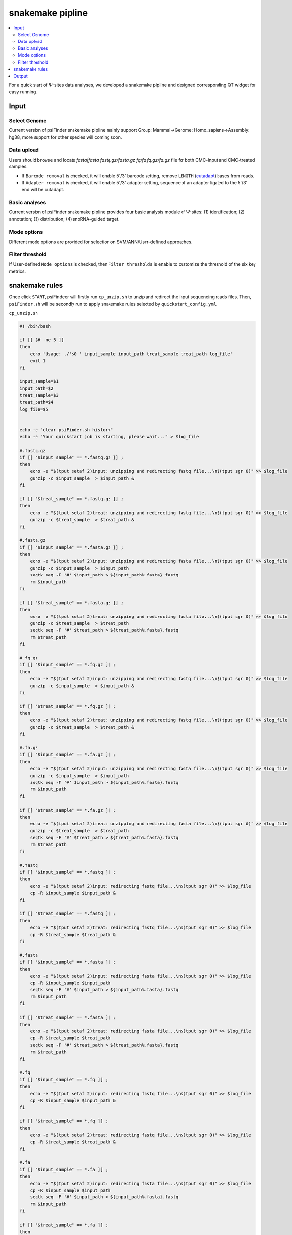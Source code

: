 snakemake pipline
===========================



.. role:: red

.. contents::
    :local:

For a quick start of Ψ-sites data analyses, we developed a snakemake pipline and designed corresponding QT widget for easy running.

.. image:: /images/quickstart_snakemake.png

Input
------

Select Genome
**************
Current version of psiFinder snakemake pipline mainly support :red:`Group: Mammal->Genome: Homo_sapiens->Assembly: hg38`, more support for other species will coming soon.


Data upload
**************
Users should ``browse`` and locate `fastq|fasta fastq.gz/fasta.gz fq/fa fq.gz/fa.gz` file for both CMC-input and CMC-treated samples.

-  If ``Barcode removal`` is checked, it will enable 5'/3' barcode setting, remove ``LENGTH`` (`cutadapt <https://cutadapt.readthedocs.io/en/stable/guide.html>`_) bases from reads.
-  If ``Adapter removal`` is checked, it will enable 5'/3' adapter setting, sequence of an adapter ligated to the 5'/3' end will be cutadapt.

Basic analyses
**************
Current version of psiFinder snakemake pipline provides four basic analysis module of Ψ-sites: (1) identification; (2) annotation; (3) distribution; (4) snoRNA-guided target.

Mode options
**************
Different mode options are provided for selection on SVM/ANN/User-defined approaches.

Filter threshold
***********************
If User-defined ``Mode options`` is checked, then ``Filter thresholds`` is enable to customize the threshold of the six key metrics.


snakemake rules
----------------
Once click ``START``, psiFindeer will firstly run ``cp_unzip.sh`` to unzip and redirect the input sequencing reads files. Then, ``psiFinder.sh`` will be secondly run to apply snakemake rules selected by ``quickstart_config.yml``.

``cp_unzip.sh``

.. code:: bash

    #! /bin/bash

    if [[ $# -ne 5 ]]
    then
        echo 'Usage: ./'$0 ' input_sample input_path treat_sample treat_path log_file'
        exit 1
    fi

    input_sample=$1
    input_path=$2
    treat_sample=$3
    treat_path=$4
    log_file=$5


    echo -e "clear psiFinder.sh history"
    echo -e "Your quickstart job is starting, please wait..." > $log_file

    #.fastq.gz
    if [[ "$input_sample" == *.fastq.gz ]] ;
    then
        echo -e "$(tput setaf 2)input: unzipping and redirecting fastq file...\n$(tput sgr 0)" >> $log_file
        gunzip -c $input_sample  > $input_path &
    fi

    if [[ "$treat_sample" == *.fastq.gz ]] ;
    then
        echo -e "$(tput setaf 2)treat: unzipping and redirecting fastq file...\n$(tput sgr 0)" >> $log_file
        gunzip -c $treat_sample  > $treat_path &
    fi

    #.fasta.gz
    if [[ "$input_sample" == *.fasta.gz ]] ;
    then
        echo -e "$(tput setaf 2)input: unzipping and redirecting fasta file...\n$(tput sgr 0)" >> $log_file
        gunzip -c $input_sample  > $input_path
        seqtk seq -F '#' $input_path > ${input_path%.fasta}.fastq
        rm $input_path
    fi

    if [[ "$treat_sample" == *.fasta.gz ]] ;
    then
        echo -e "$(tput setaf 2)treat: unzipping and redirecting fasta file...\n$(tput sgr 0)" >> $log_file
        gunzip -c $treat_sample  > $treat_path
        seqtk seq -F '#' $treat_path > ${treat_path%.fasta}.fastq
        rm $treat_path
    fi

    #.fq.gz
    if [[ "$input_sample" == *.fq.gz ]] ;
    then
        echo -e "$(tput setaf 2)input: unzipping and redirecting fastq file...\n$(tput sgr 0)" >> $log_file
        gunzip -c $input_sample  > $input_path &
    fi

    if [[ "$treat_sample" == *.fq.gz ]] ;
    then
        echo -e "$(tput setaf 2)treat: unzipping and redirecting fastq file...\n$(tput sgr 0)" >> $log_file
        gunzip -c $treat_sample  > $treat_path &
    fi

    #.fa.gz
    if [[ "$input_sample" == *.fa.gz ]] ;
    then
        echo -e "$(tput setaf 2)input: unzipping and redirecting fasta file...\n$(tput sgr 0)" >> $log_file
        gunzip -c $input_sample  > $input_path
        seqtk seq -F '#' $input_path > ${input_path%.fasta}.fastq
        rm $input_path
    fi

    if [[ "$treat_sample" == *.fa.gz ]] ;
    then
        echo -e "$(tput setaf 2)treat: unzipping and redirecting fasta file...\n$(tput sgr 0)" >> $log_file
        gunzip -c $treat_sample  > $treat_path
        seqtk seq -F '#' $treat_path > ${treat_path%.fasta}.fastq
        rm $treat_path
    fi

    #.fastq
    if [[ "$input_sample" == *.fastq ]] ;
    then
        echo -e "$(tput setaf 2)input: redirecting fastq file...\n$(tput sgr 0)" >> $log_file
        cp -R $input_sample $input_path &
    fi

    if [[ "$treat_sample" == *.fastq ]] ;
    then
        echo -e "$(tput setaf 2)treat: redirecting fastq file...\n$(tput sgr 0)" >> $log_file
        cp -R $treat_sample $treat_path &
    fi

    #.fasta
    if [[ "$input_sample" == *.fasta ]] ;
    then
        echo -e "$(tput setaf 2)input: redirecting fasta file...\n$(tput sgr 0)" >> $log_file
        cp -R $input_sample $input_path
        seqtk seq -F '#' $input_path > ${input_path%.fasta}.fastq
        rm $input_path
    fi

    if [[ "$treat_sample" == *.fasta ]] ;
    then
        echo -e "$(tput setaf 2)treat: redirecting fasta file...\n$(tput sgr 0)" >> $log_file
        cp -R $treat_sample $treat_path
        seqtk seq -F '#' $treat_path > ${treat_path%.fasta}.fastq
        rm $treat_path
    fi

    #.fq
    if [[ "$input_sample" == *.fq ]] ;
    then
        echo -e "$(tput setaf 2)input: redirecting fastq file...\n$(tput sgr 0)" >> $log_file
        cp -R $input_sample $input_path &
    fi

    if [[ "$treat_sample" == *.fq ]] ;
    then
        echo -e "$(tput setaf 2)treat: redirecting fastq file...\n$(tput sgr 0)" >> $log_file
        cp -R $treat_sample $treat_path &
    fi

    #.fa
    if [[ "$input_sample" == *.fa ]] ;
    then
        echo -e "$(tput setaf 2)input: redirecting fasta file...\n$(tput sgr 0)" >> $log_file
        cp -R $input_sample $input_path
        seqtk seq -F '#' $input_path > ${input_path%.fasta}.fastq
        rm $input_path
    fi

    if [[ "$treat_sample" == *.fa ]] ;
    then
        echo -e "$(tput setaf 2)treat: redirecting fasta file...\n$(tput sgr 0)" >> $log_file
        cp -R $treat_sample $treat_path
        seqtk seq -F '#' $treat_path > ${treat_path%.fasta}.fastq
        rm $treat_path
    fi

    wait


    echo -e "Starting snakemake workflow..."
    #snakemake
    #fastq
    if [[ "$(basename ${input_path})" == *.fastq ]] && [[ "$(basename ${treat_path})" == *.fastq ]];
    then
        echo "check info: Input is fastq files"  >> $log_file
        nohup bash snakemake/psiFinder.sh -i $(basename ${input_path%.fastq}) -t $(basename ${treat_path%.fastq}) -c quickstart_config.yml >> $log_file 2>&1 &
        wait
    else
        echo "check info: Input is not fastq files" >> $log_file
    fi

    #fasta
    if [[ "$(basename ${input_path})" == *.fasta ]] && [[ "$(basename ${treat_path})" == *.fasta ]] ;
    then
        echo "check info: Input is fasta files" >> $log_file
        nohup bash snakemake/psiFinder.sh -i $(basename ${input_path%.fasta}) -t $(basename ${treat_path%.fasta}) -c quickstart_config.yml >> $log_file 2>&1 &
        wait
    else
        echo "check info: Input is not fasta files" >> $log_file
    fi

    echo -e "Finished snakemake workflow!" >> $log_file


``psiFinder.sh``

.. code:: bash

    #!/bin/bash

    usage() {                                      # Function: Print a help message.
      echo "Usage: $0 [ -h help] [ -i input ] [ -t treat ] [ -c quickstart_config.yml ]" 1>&2
    }
    exit_abnormal() {                              # Function: Exit with error.
      usage
      exit 1
    }


    while getopts ":h:i:t:c:" options; do

      case "${options}" in
        h|:)
          usage
          Help
          exit 0
          ;;
        i)
          input=${OPTARG}
          if ! [[ -n $input ]] ; then
            echo "You didn't set the input sample"
          fi
          ;;
        t)
          treat=${OPTARG}
          if ! [[ -n $treat ]] ; then
            echo "You didn't set the treat sample"
          fi
          ;;
        c)
          config=${OPTARG}
          if ! [[ -n $config ]] ; then
            echo "You didn't set the config yml file"
          fi
          ;;
        \?) # incorrect option
          echo "Error: -${OPTARG} Invalid option"
          exit_abnormal
          ;;
      esac
    done

    shift $(($OPTIND - 1))

    quickstart_config=$(cat $config)
    quickstart_array=($(echo $quickstart_config | tr ":" "\n"))

    echo -e "==Starting a quickstart job...==:\n"

    #cutadapt-se
    echo -e "ad_remove_input:${quickstart_array[41]}"
    if [[ "${quickstart_array[41]}" =~ "true"  ]] ;
    then
        echo -e "Getting input cutadapt fastq...\n"
        snakemake -s snakemake/Snakefile --cores 8 snakemake/cutadapt/input/"${input}".fastq
    else
        echo -e "Moving input cutadapt fastq...\n"
        mv snakemake/reads/input/"${input}".fastq snakemake/cutadapt/input
    fi

    echo -e "ad_remove_treat:${quickstart_array[43]}"
    if [[ "${quickstart_array[43]}" =~ "true"  ]] ;
    then
        echo -e "Getting treat cutadapt fastq...\n"
        snakemake -s snakemake/Snakefile --cores 8 snakemake/cutadapt/treat/"${treat}".fastq
    else
        echo -e "Moving treat cutadapt fastq...\n"
        mv snakemake/reads/treat/"${treat}".fastq snakemake/cutadapt/treat
    fi

    #STAR-index
    temp=$(echo -e "${quickstart_array[5]}" | sed "s/\"//g"  )
    DIRECTORY="snakemake/genome/${temp}"
    if [ -d "$DIRECTORY" ]; then
      echo "$DIRECTORY is not empty, STAR index have been built"

    else
      echo -e "No STAR index in $DIRECTORY, generating STAR index...\n"
      snakemake -s snakemake/Snakefile --cores 8 snakemake/genome/"${temp}"
    fi

    #rtsSeeker result
    echo -e "sites_identification:${quickstart_array[31]}"
    if [[ "${quickstart_array[31]}" =~ "true"  ]] ;
    then
        echo -e "Getting rtsSeeker result for Ψ sites identification...\n"
        snakemake -s snakemake/Snakefile --cores 8 snakemake/output/sites_identification/"${input}"_versus_"${treat}"/"${input}"_versus_"${treat}".bed
    fi

    #rtsSeeker ann
    echo -e "ann:${quickstart_array[49]}"
    if [[ "${quickstart_array[49]}" =~ "true"  ]] ;
    then
        echo -e "Getting ann result for Ψ sites identification...\n"
        snakemake -s snakemake/Snakefile --cores 8 snakemake/output/ann/"${input}"_versus_"${treat}"/"${input}"_versus_"${treat}"_ann_psi_prediction.bed
    fi

    #rtsSeeker svm
    echo -e "svm:${quickstart_array[45]}"
    if [[ "${quickstart_array[45]}" =~ "true"  ]] ;
    then
        echo -e "Getting svm result for Ψ sites identification...\n"
        snakemake -s snakemake/Snakefile --cores 8 snakemake/output/svm/"${input}"_versus_"${treat}"/"${input}"_versus_"${treat}"_svm_psi_prediction.bed
    fi

    #rtsSeeker user-defined
    echo -e "user-defined:${quickstart_array[51]}"
    if [[ "${quickstart_array[51]}" =~ "true"  ]] ;
    then
        echo -e "Getting user-defined result for Ψ sites identification...\n"
        snakemake -s snakemake/Snakefile --cores 8 snakemake/output/user_defined/"${input}"_versus_"${treat}"/"${input}"_versus_"${treat}"_user_defined_psi_prediction.bed
    fi

    #bedAnnotator
    echo -e "sites_annotation:${quickstart_array[33]}"
    if [[ "${quickstart_array[33]}" =~ "true"  ]] ;
    then
        echo -e "Getting bedAnnotator result for Ψ sites annotation...\n"
        snakemake -s snakemake/Snakefile --cores 8 snakemake/output/sites_annotation/"${input}"_versus_"${treat}"/"${input}"_versus_"${treat}"_add_seq_group_uniq.bed
    fi

    #metagene
    echo -e "metagene:${quickstart_array[47]}"
    if [[ "${quickstart_array[47]}" =~ "true"  ]] ;
    then
        echo -e "Getting metagene result for Ψ sites identification...\n"
        snakemake -s snakemake/Snakefile --cores 8 snakemake/output/meta_gene/"${input}"_versus_"${treat}"/"${input}"_versus_"${treat}"_metagene_pseudoU.pdf
    fi

    #ACAscan
    echo -e "sites_target_prediction:${quickstart_array[35]}"
    if [[ "${quickstart_array[35]}" =~ "true"  ]] ;
    then
        echo -e "Getting ACAscan result for Ψ sites target prediction...\n"
        snakemake -s snakemake/Snakefile --cores 8 snakemake/output/sites_target_prediction/"${input}"_versus_"${treat}"/"${input}"_versus_"${treat}"_fa.out
    fi

    #emit done signal
    echo -e "==All done!=="


``quickstart_config.yml``

.. code:: bash

    group: "Mammal"
    genome: "Homo_sapiens"
    assembly: "hg38"
    se_input: "/public/home/chenzr/PSI_Seq_brainCell/A1-A12-totalRNA-result/A1.cutadapt.extendedFrags.collapse.cutBarcodes.fa.gz"
    se_treat: "/public/home/chenzr/PSI_Seq_brainCell/A1-A12-totalRNA-result/A2.cutadapt.extendedFrags.collapse.cutBarcodes.fa.gz"
    se_input_prefix: "A1"
    se_treat_prefix: "A2"
    se_br5_input: "0"
    se_br3_input: "0"
    se_ad5_input: ""
    se_ad3_input: ""
    se_br5_treat: "0"
    se_br3_treat: "0"
    se_ad5_treat: ""
    se_ad3_treat: ""
    sites_identification: "true"
    sites_annotation: "true"
    sites_target_prediction: "true"
    br_remove_input: "false"
    br_remove_treat: "false"
    ad_remove_input: "false"
    ad_remove_treat: "false"
    svm: "true"
    metagene: "false"
    ann: "false"
    user_defined: "false"
    treatpre_Fold_thres: "0"
    preFold_FC_thres: "0"
    treataft_Fold_thres: "0"
    aftFold_FC_thres: "0"
    treatstoprate_thres: "0"

Output
--------
snakemake result are output to specific directory where psiFinder package is unziped.

.. code:: bash

    $ cd /the/directory/of/psiFinder/snakemake/
    $ tree -L 1
    .
    ├── cp_unzip.sh
    ├── genome
    ├── logs
    ├── output
    ├── psiFinder.sh
    ├── reads
    ├── script
    ├── Snakefile
    ├── star
    └── cutadapt

    7 directories, 3 files

    $ cd /the/directory/of/psiFinder/snakemake/output
    $ tree -L 1
    .
    ├── ann
    ├── meta_gene
    ├── sites_annotation
    ├── sites_identification
    ├── sites_target_prediction
    ├── svm
    └── user_defined

    7 directories, 0 files

.. note:: All user input will be recorded in a plain text file with suffix ``_quickstart_config.txt`` in psiFinder/config and help users to easily reload the previous config (by simply clicking ``CONFIG`` button).
